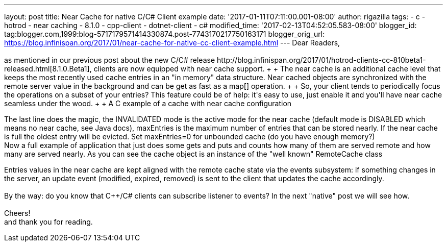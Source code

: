 ---
layout: post
title: Near Cache for native C++/C# Client example
date: '2017-01-11T07:11:00.001-08:00'
author: rigazilla
tags:
- c++
- hotrod
- near caching
- 8.1.0
- cpp-client
- dotnet-client
- c#
modified_time: '2017-02-13T04:52:05.583-08:00'
blogger_id: tag:blogger.com,1999:blog-5717179571414330874.post-7743170217750163171
blogger_orig_url: https://blog.infinispan.org/2017/01/near-cache-for-native-cc-client-example.html
---
Dear Readers, +
 +
as mentioned in our previous post about the new C++/C# release
http://blog.infinispan.org/2017/01/hotrod-clients-cc-810beta1-released.html[8.1.0.Beta1],
clients are now equipped with near cache support. +
 +
The near cache is an additional cache level that keeps the most recently
used cache entries in an "in memory" data structure. Near cached objects
are synchronized with the remote server value in the background and can
be get as fast as a map[] operation. +
 +
So, your client tends to periodically focus the operations on a subset
of your entries? This feature could be of help: it's easy to use, just
enable it and you'll have near cache seamless under the wood. +
 +
A C++ example of a cache with near cache configuration +

The last line does the magic, the INVALIDATED mode is the active mode
for the near cache (default mode is DISABLED which means no near cache,
see Java docs), maxEntries is the maximum number of entries that can be
stored nearly. If the near cache is full the oldest entry will be
evicted. Set maxEntries=0 for unbounded cache (do you have enough
memory?) +
Now a full example of application that just does some gets and puts and
counts how many of them are served remote and how many are served
nearly. As you can see the cache object is an instance of the "well
known" RemoteCache class +

Entries values in the near cache are kept aligned with the remote cache
state via the events subsystem: if something changes in the server, an
update event (modified, expired, removed) is sent to the client that
updates the cache accordingly. +
 +
By the way: do you know that C++/C# clients can subscribe listener to
events? In the next "native" post we will see how. +
 +
Cheers! +
and thank you for reading.
